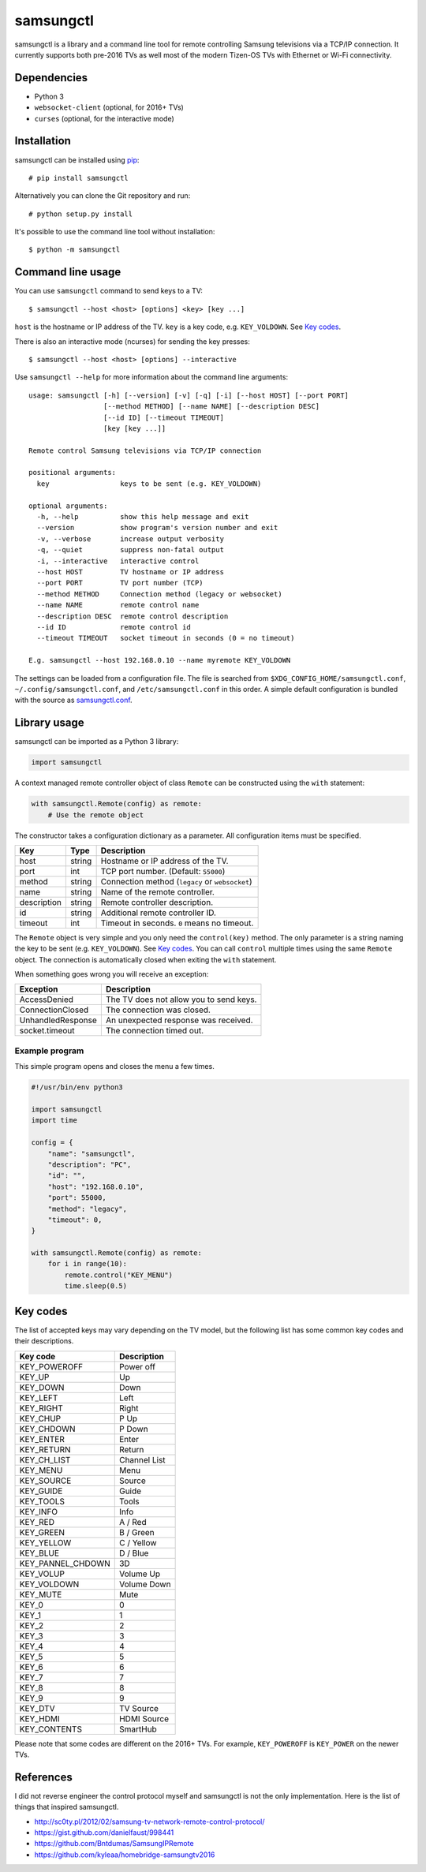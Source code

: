 ==========
samsungctl
==========

samsungctl is a library and a command line tool for remote controlling Samsung
televisions via a TCP/IP connection. It currently supports both pre-2016 TVs as
well most of the modern Tizen-OS TVs with Ethernet or Wi-Fi connectivity.

Dependencies
============

- Python 3
- ``websocket-client`` (optional, for 2016+ TVs)
- ``curses`` (optional, for the interactive mode)

Installation
============

samsungctl can be installed using `pip <(https://pip.pypa.io/>`_:

::

    # pip install samsungctl

Alternatively you can clone the Git repository and run:

::

    # python setup.py install

It's possible to use the command line tool without installation:

::

    $ python -m samsungctl

Command line usage
==================

You can use ``samsungctl`` command to send keys to a TV:

::

    $ samsungctl --host <host> [options] <key> [key ...]

``host`` is the hostname or IP address of the TV. ``key`` is a key code, e.g.
``KEY_VOLDOWN``. See `Key codes`_.

There is also an interactive mode (ncurses) for sending the key presses:

::

    $ samsungctl --host <host> [options] --interactive

Use ``samsungctl --help`` for more information about the command line
arguments:

::

    usage: samsungctl [-h] [--version] [-v] [-q] [-i] [--host HOST] [--port PORT]
                      [--method METHOD] [--name NAME] [--description DESC]
                      [--id ID] [--timeout TIMEOUT]
                      [key [key ...]]

    Remote control Samsung televisions via TCP/IP connection

    positional arguments:
      key                 keys to be sent (e.g. KEY_VOLDOWN)

    optional arguments:
      -h, --help          show this help message and exit
      --version           show program's version number and exit
      -v, --verbose       increase output verbosity
      -q, --quiet         suppress non-fatal output
      -i, --interactive   interactive control
      --host HOST         TV hostname or IP address
      --port PORT         TV port number (TCP)
      --method METHOD     Connection method (legacy or websocket)
      --name NAME         remote control name
      --description DESC  remote control description
      --id ID             remote control id
      --timeout TIMEOUT   socket timeout in seconds (0 = no timeout)

    E.g. samsungctl --host 192.168.0.10 --name myremote KEY_VOLDOWN

The settings can be loaded from a configuration file. The file is searched from
``$XDG_CONFIG_HOME/samsungctl.conf``, ``~/.config/samsungctl.conf``, and
``/etc/samsungctl.conf`` in this order. A simple default configuration is
bundled with the source as `samsungctl.conf <samsungctl.conf>`_.

Library usage
=============

samsungctl can be imported as a Python 3 library:

.. code-block:: python

    import samsungctl

A context managed remote controller object of class ``Remote`` can be
constructed using the ``with`` statement:

.. code-block:: python

    with samsungctl.Remote(config) as remote:
        # Use the remote object

The constructor takes a configuration dictionary as a parameter. All
configuration items must be specified.

===========  ======  ===========================================
Key          Type    Description
===========  ======  ===========================================
host         string  Hostname or IP address of the TV.
port         int     TCP port number. (Default: ``55000``)
method       string  Connection method (``legacy`` or ``websocket``)
name         string  Name of the remote controller.
description  string  Remote controller description.
id           string  Additional remote controller ID.
timeout      int     Timeout in seconds. ``0`` means no timeout.
===========  ======  ===========================================

The ``Remote`` object is very simple and you only need the ``control(key)``
method. The only parameter is a string naming the key to be sent (e.g.
``KEY_VOLDOWN``). See `Key codes`_. You can call ``control`` multiple times
using the same ``Remote`` object. The connection is automatically closed when
exiting the ``with`` statement.

When something goes wrong you will receive an exception:

=================  =======================================
Exception          Description
=================  =======================================
AccessDenied       The TV does not allow you to send keys.
ConnectionClosed   The connection was closed.
UnhandledResponse  An unexpected response was received.
socket.timeout     The connection timed out.
=================  =======================================

Example program
---------------

This simple program opens and closes the menu a few times.

.. code-block:: python

    #!/usr/bin/env python3

    import samsungctl
    import time

    config = {
        "name": "samsungctl",
        "description": "PC",
        "id": "",
        "host": "192.168.0.10",
        "port": 55000,
        "method": "legacy",
        "timeout": 0,
    }

    with samsungctl.Remote(config) as remote:
        for i in range(10):
            remote.control("KEY_MENU")
            time.sleep(0.5)

Key codes
=========

The list of accepted keys may vary depending on the TV model, but the following
list has some common key codes and their descriptions.

=================  ============
Key code           Description
=================  ============
KEY_POWEROFF       Power off
KEY_UP             Up
KEY_DOWN           Down
KEY_LEFT           Left
KEY_RIGHT          Right
KEY_CHUP           P Up
KEY_CHDOWN         P Down
KEY_ENTER          Enter
KEY_RETURN         Return
KEY_CH_LIST        Channel List
KEY_MENU           Menu
KEY_SOURCE         Source
KEY_GUIDE          Guide
KEY_TOOLS          Tools
KEY_INFO           Info
KEY_RED            A / Red
KEY_GREEN          B / Green
KEY_YELLOW         C / Yellow
KEY_BLUE           D / Blue
KEY_PANNEL_CHDOWN  3D
KEY_VOLUP          Volume Up
KEY_VOLDOWN        Volume Down
KEY_MUTE           Mute
KEY_0              0
KEY_1              1
KEY_2              2
KEY_3              3
KEY_4              4
KEY_5              5
KEY_6              6
KEY_7              7
KEY_8              8
KEY_9              9
KEY_DTV            TV Source
KEY_HDMI           HDMI Source
KEY_CONTENTS       SmartHub
=================  ============

Please note that some codes are different on the 2016+ TVs. For example,
``KEY_POWEROFF`` is ``KEY_POWER`` on the newer TVs.

References
==========

I did not reverse engineer the control protocol myself and samsungctl is not
the only implementation. Here is the list of things that inspired samsungctl.

- http://sc0ty.pl/2012/02/samsung-tv-network-remote-control-protocol/
- https://gist.github.com/danielfaust/998441
- https://github.com/Bntdumas/SamsungIPRemote
- https://github.com/kyleaa/homebridge-samsungtv2016
